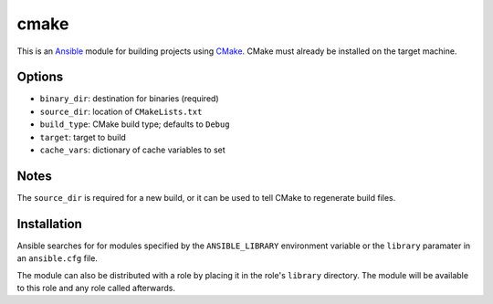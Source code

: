 =====
cmake
=====
..  _Ansible: http://docs.ansible.com/ansible
..  _CMake: https://cmake.org

This is an `Ansible`_ module for building projects using `CMake`_. CMake must
already be installed on the target machine.


Options
=======
- ``binary_dir``: destination for binaries (required)
- ``source_dir``: location of ``CMakeLists.txt``
- ``build_type``: CMake build type; defaults to ``Debug``
- ``target``: target to build
- ``cache_vars``: dictionary of cache variables to set


Notes
=====
The ``source_dir`` is required for a new build, or it can be used to tell CMake
to regenerate build files.



Installation
============
Ansible searches for for modules specified by the ``ANSIBLE_LIBRARY``
environment variable or the ``library`` paramater in an ``ansible.cfg`` file.

The module can also be distributed with a role by placing it in the role's
``library`` directory. The module will be available to this role and any
role called afterwards.

